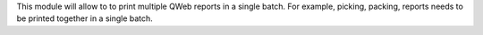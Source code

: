 This module will allow to to print multiple QWeb reports in a single batch.
For example, picking, packing, reports needs to be printed together
in a single batch.
